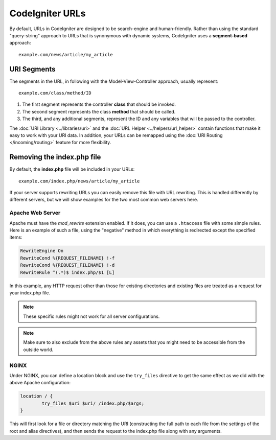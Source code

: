 ################
CodeIgniter URLs
################

By default, URLs in CodeIgniter are designed to be search-engine and human-friendly. Rather than using the standard
"query-string" approach to URLs that is synonymous with dynamic systems, CodeIgniter uses a **segment-based** approach::

	example.com/news/article/my_article

URI Segments
============

The segments in the URL, in following with the Model-View-Controller approach, usually represent::

	example.com/class/method/ID

1. The first segment represents the controller **class** that should be invoked.
2. The second segment represents the class **method** that should be called.
3. The third, and any additional segments, represent the ID and any variables that will be passed to the controller.

The :doc:`URI Library <../libraries/uri>` and the :doc:`URL Helper <../helpers/url_helper>` contain functions that make it easy
to work with your URI data. In addition, your URLs can be remapped using the :doc:`URI Routing </incoming/routing>`
feature for more flexibility.

Removing the index.php file
===========================

By default, the **index.php** file will be included in your URLs::

	example.com/index.php/news/article/my_article

If your server supports rewriting URLs you can easily remove this file with URL rewriting. This is handled differently
by different servers, but we will show examples for the two most common web servers here.

Apache Web Server
-----------------

Apache must have the *mod_rewrite* extension enabled. If it does, you can use a ``.htaccess`` file with some simple rules.
Here is an example of such a file, using the "negative" method in which everything is redirected except the specified
items:

.. code-block:: apache

	RewriteEngine On
	RewriteCond %{REQUEST_FILENAME} !-f
	RewriteCond %{REQUEST_FILENAME} !-d
	RewriteRule ^(.*)$ index.php/$1 [L]

In this example, any HTTP request other than those for existing directories and existing files are treated as a
request for your index.php file.

.. note:: These specific rules might not work for all server configurations.

.. note:: Make sure to also exclude from the above rules any assets that you might need to be accessible from the outside world.

NGINX
-----

Under NGINX, you can define a location block and use the ``try_files`` directive to get the same effect as we did with
the above Apache configuration:

.. code-block:: nginx

	location / {
		try_files $uri $uri/ /index.php/$args;
	}

This will first look for a file or directory matching the URI (constructing the full path to each file from the
settings of the root and alias directives), and then sends the request to the index.php file along with any arguments.
